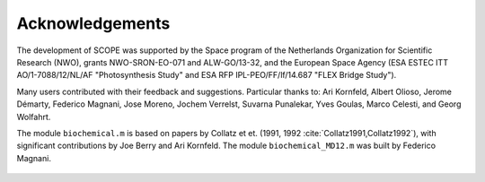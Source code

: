 Acknowledgements
=================

The development of SCOPE was supported by the Space program of the Netherlands Organization for Scientific Research (NWO), grants NWO-SRON-EO-071 and ALW-GO/13-32, and the European Space Agency (ESA ESTEC ITT AO/1-7088/12/NL/AF "Photosynthesis Study" and ESA RFP IPL-PEO/FF/lf/14.687 "FLEX Bridge Study").

Many users contributed with their feedback and suggestions. Particular thanks to: Ari Kornfeld, Albert Olioso, Jerome Démarty, Federico Magnani, Jose Moreno, Jochem Verrelst, Suvarna Punalekar, Yves Goulas, Marco Celesti, and Georg Wolfahrt.

The module ``biochemical.m`` is based on papers by Collatz et et. (1991, 1992 :cite:`Collatz1991,Collatz1992`), with significant contributions by Joe Berry and Ari Kornfeld. The module ``biochemical_MD12.m`` was built by Federico Magnani.

.. figure:: ../images/scope.png

